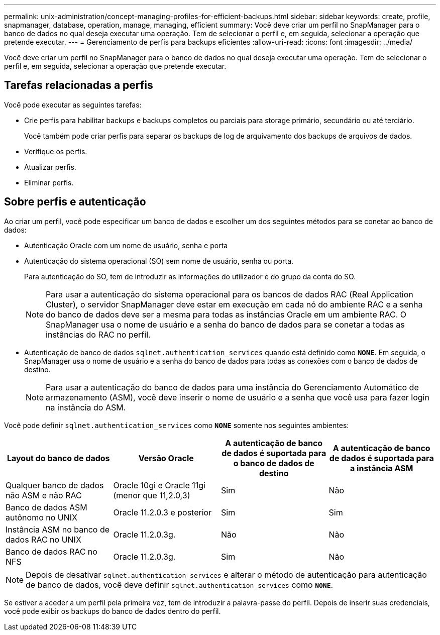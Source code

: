 ---
permalink: unix-administration/concept-managing-profiles-for-efficient-backups.html 
sidebar: sidebar 
keywords: create, profile, snapmanager, database, operation, manage, managing, efficient 
summary: Você deve criar um perfil no SnapManager para o banco de dados no qual deseja executar uma operação. Tem de selecionar o perfil e, em seguida, selecionar a operação que pretende executar. 
---
= Gerenciamento de perfis para backups eficientes
:allow-uri-read: 
:icons: font
:imagesdir: ../media/


[role="lead"]
Você deve criar um perfil no SnapManager para o banco de dados no qual deseja executar uma operação. Tem de selecionar o perfil e, em seguida, selecionar a operação que pretende executar.



== Tarefas relacionadas a perfis

Você pode executar as seguintes tarefas:

* Crie perfis para habilitar backups e backups completos ou parciais para storage primário, secundário ou até terciário.
+
Você também pode criar perfis para separar os backups de log de arquivamento dos backups de arquivos de dados.

* Verifique os perfis.
* Atualizar perfis.
* Eliminar perfis.




== Sobre perfis e autenticação

Ao criar um perfil, você pode especificar um banco de dados e escolher um dos seguintes métodos para se conetar ao banco de dados:

* Autenticação Oracle com um nome de usuário, senha e porta
* Autenticação do sistema operacional (SO) sem nome de usuário, senha ou porta.
+
Para autenticação do SO, tem de introduzir as informações do utilizador e do grupo da conta do SO.

+

NOTE: Para usar a autenticação do sistema operacional para os bancos de dados RAC (Real Application Cluster), o servidor SnapManager deve estar em execução em cada nó do ambiente RAC e a senha do banco de dados deve ser a mesma para todas as instâncias Oracle em um ambiente RAC. O SnapManager usa o nome de usuário e a senha do banco de dados para se conetar a todas as instâncias do RAC no perfil.

* Autenticação de banco de dados `sqlnet.authentication_services` quando está definido como `*NONE*`. Em seguida, o SnapManager usa o nome de usuário e a senha do banco de dados para todas as conexões com o banco de dados de destino.
+

NOTE: Para usar a autenticação do banco de dados para uma instância do Gerenciamento Automático de armazenamento (ASM), você deve inserir o nome de usuário e a senha que você usa para fazer login na instância do ASM.



Você pode definir `sqlnet.authentication_services` como `*NONE*` somente nos seguintes ambientes:

[cols="1a,1a,1a,1a"]
|===
| Layout do banco de dados | Versão Oracle | A autenticação de banco de dados é suportada para o banco de dados de destino | A autenticação de banco de dados é suportada para a instância ASM 


 a| 
Qualquer banco de dados não ASM e não RAC
 a| 
Oracle 10gi e Oracle 11gi (menor que 11,2.0,3)
 a| 
Sim
 a| 
Não



 a| 
Banco de dados ASM autônomo no UNIX
 a| 
Oracle 11.2.0.3 e posterior
 a| 
Sim
 a| 
Sim



 a| 
Instância ASM no banco de dados RAC no UNIX
 a| 
Oracle 11.2.0.3g.
 a| 
Não
 a| 
Não



 a| 
Banco de dados RAC no NFS
 a| 
Oracle 11.2.0.3g.
 a| 
Sim
 a| 
Não

|===

NOTE: Depois de desativar `sqlnet.authentication_services` e alterar o método de autenticação para autenticação de banco de dados, você deve definir `sqlnet.authentication_services` como `*NONE*`.

Se estiver a aceder a um perfil pela primeira vez, tem de introduzir a palavra-passe do perfil. Depois de inserir suas credenciais, você pode exibir os backups do banco de dados dentro do perfil.
